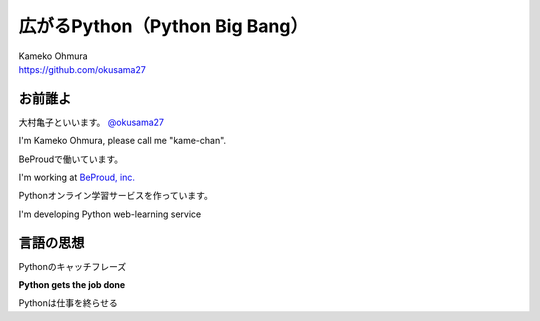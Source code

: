 .. JavaJo201805 documentation master file, created by
   sphinx-quickstart on Sat May 12 22:46:52 2018.
   You can adapt this file completely to your liking, but it should at least
   contain the root `toctree` directive.

========================================
広がるPython（Python Big Bang）
========================================

| Kameko Ohmura
| https://github.com/okusama27


お前誰よ
==============

.. image:: _static/images/cow.png
   :align: right


大村亀子といいます。 `@okusama27 <https://twitter.com/okusama27>`_

I'm Kameko Ohmura, please call me "kame-chan".

BeProudで働いています。

I'm working at `BeProud, inc. <https://www.beproud.jp/>`_

Pythonオンライン学習サービスを作っています。

I'm developing Python web-learning service

.. image:: _static/images/logo_beproud.png
   :align: left


言語の思想
=============

Pythonのキャッチフレーズ

**Python gets the job done**

Pythonは仕事を終らせる
